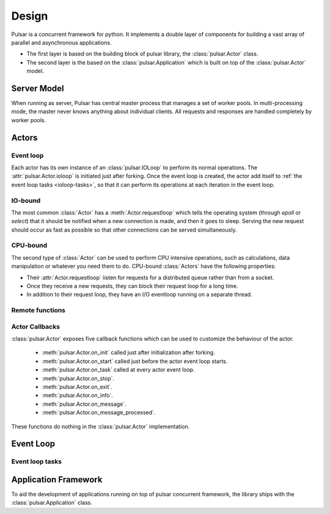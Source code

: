 .. _design:

=====================
Design
=====================

Pulsar is a concurrent framework for python. It implements a double layer
of components for building a vast array of parallel and asynchronous
applications.

* The first layer is based on the building block of pulsar library,
  the :class:`pulsar.Actor` class.
* The second layer is the based on the :class:`pulsar.Application`
  which is built on top of the :class:`pulsar.Actor` model.
   

Server Model
==================

When running as server, Pulsar has central master process that manages
a set of worker pools. In multi-processing mode, the master never knows anything
about individual clients. All requests and responses are handled completely by worker pools.



Actors
=================

Event loop
~~~~~~~~~~~~~~~
Each actor has its own instance of an :class:`pulsar.IOLoop` to perform its
normal operations. The :attr:`pulsar.Actor.ioloop` is initiated just after
forking.
Once the event loop is created, the actor add itself to
:ref:`the event loop tasks <ioloop-tasks>`, so that it can perform
its operations at each iteration in the event loop.
 
IO-bound
~~~~~~~~~~~~~~~
The most common :class:`Actor` has a :meth:`Actor.requestloop` which tells
the operating system (through `epoll` or `select`) that it should be notified
when a new connection is made, and then it goes to sleep.
Serving the new request should occur as fast as possible so that other
connections can be served simultaneously. 

.. _cpubound:

CPU-bound
~~~~~~~~~~~~~~~
The second type of :class:`Actor` can be used to perform CPU intensive
operations, such as calculations, data manipulation or whatever you need
them to do. CPU-bound :class:`Actors` have the following properties:

* Their :attr:`Actor.requestloop` listen for requests for a distributed queue
  rather than from a socket.
* Once they receive a new requests, they can block their request loop
  for a long time. 
* In addition to their request loop, they have an I/O eventloop running on a
  separate thread.
   

.. _remote-functions:

Remote functions
~~~~~~~~~~~~~~~~~~~~~~~~



.. _actor-callbacks:

Actor Callbacks
~~~~~~~~~~~~~~~~~~~~~~~~

:class:`pulsar.Actor` exposes five callback functions which can be
used to customize the behaviour of the actor.

 * :meth:`pulsar.Actor.on_init` called just after initialization after forking.
 * :meth:`pulsar.Actor.on_start` called just before the actor event loop starts.
 * :meth:`pulsar.Actor.on_task` called at every actor event loop.
 * :meth:`pulsar.Actor.on_stop`.
 * :meth:`pulsar.Actor.on_exit`.
 * :meth:`pulsar.Actor.on_info`.
 * :meth:`pulsar.Actor.on_message`.
 * :meth:`pulsar.Actor.on_message_processed`.

These functions do nothing in the :class:`pulsar.Actor` implementation. 

.. _gunicorn: http://gunicorn.org/


Event Loop
====================


.. _ioloop-tasks:

Event loop tasks
~~~~~~~~~~~~~~~~~~~~~~



.. _application-framework:

Application Framework
=============================

To aid the development of applications running on top of pulsar concurrent
framework, the library ships with the :class:`pulsar.Application` class.
